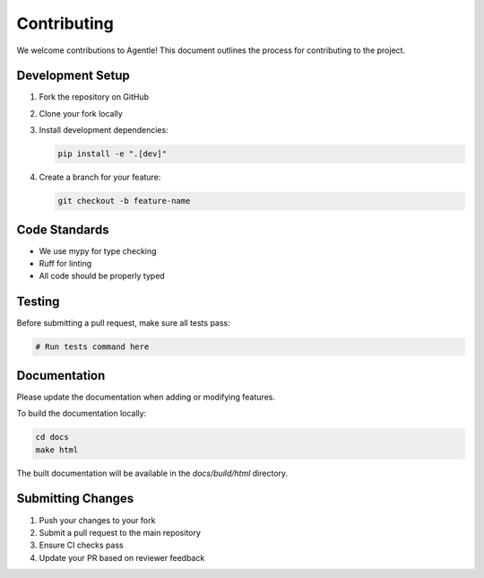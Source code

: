 Contributing
============

We welcome contributions to Agentle! This document outlines the process for contributing to the project.

Development Setup
---------------

1. Fork the repository on GitHub
2. Clone your fork locally
3. Install development dependencies:

   .. code-block:: bash

      pip install -e ".[dev]"

4. Create a branch for your feature:

   .. code-block:: bash

      git checkout -b feature-name

Code Standards
------------

- We use mypy for type checking
- Ruff for linting
- All code should be properly typed

Testing
------

Before submitting a pull request, make sure all tests pass:

.. code-block:: bash

   # Run tests command here

Documentation
------------

Please update the documentation when adding or modifying features.

To build the documentation locally:

.. code-block:: bash

   cd docs
   make html

The built documentation will be available in the `docs/build/html` directory.

Submitting Changes
----------------

1. Push your changes to your fork
2. Submit a pull request to the main repository
3. Ensure CI checks pass
4. Update your PR based on reviewer feedback 